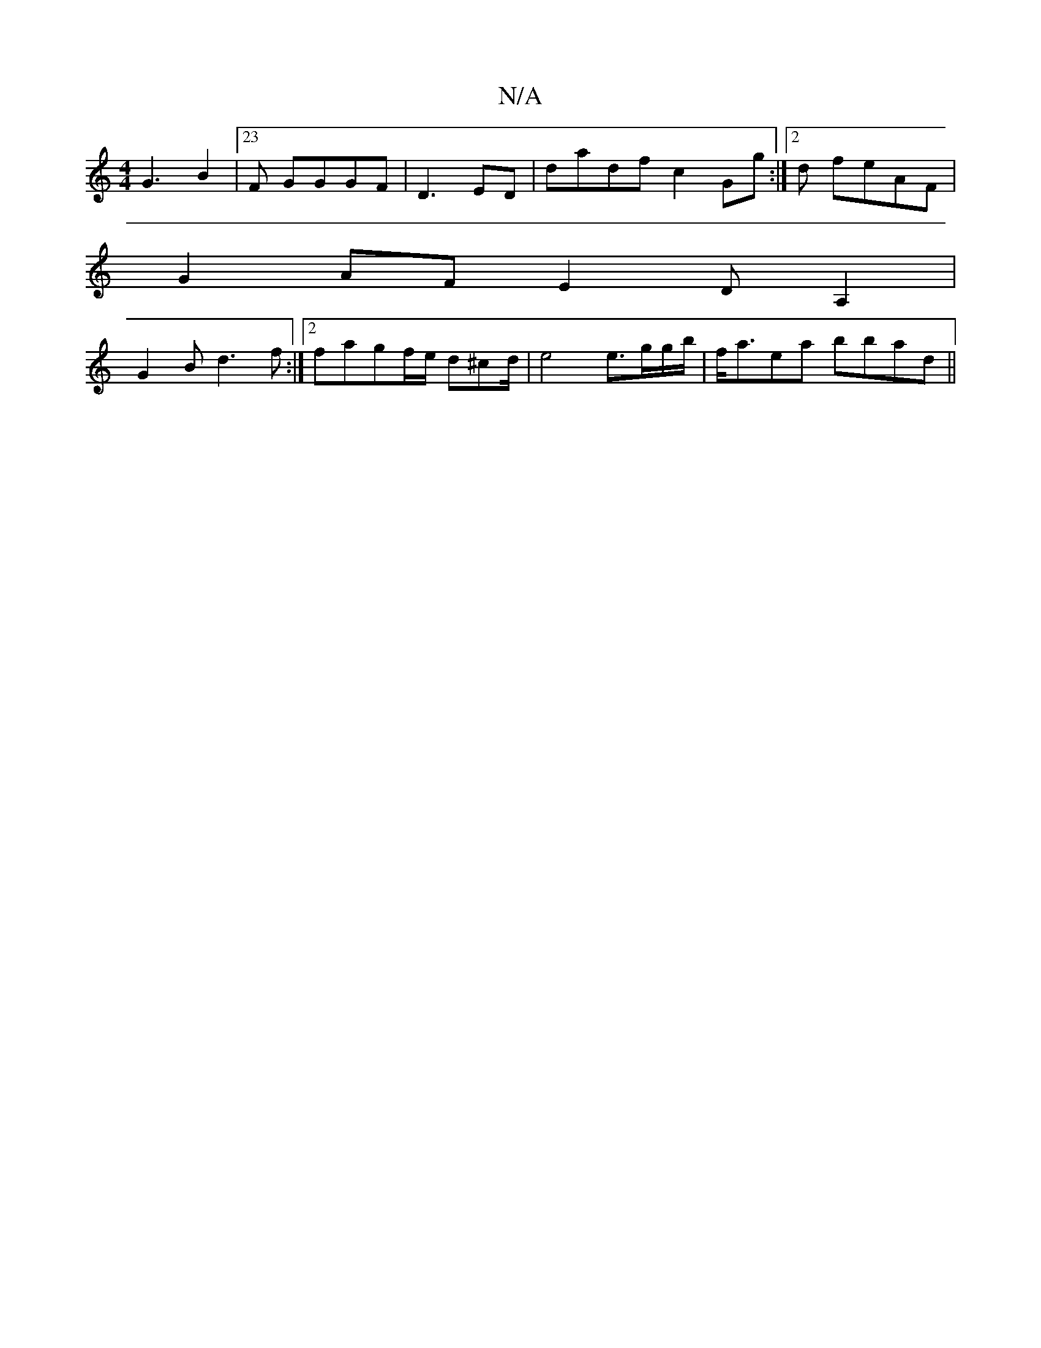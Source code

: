 X:1
T:N/A
M:4/4
R:N/A
K:Cmajor
G3 B2|[M:34] [23F GGGF|D3 ED | dadf c2 Gg:|2d feAF |
G2AF E2DA,2,2 |
G2 Bd3f:|2 fagf/2e/2 d^cd/2|e4e3/g/g/b/2|f<aea bbad||

B3/ d/2/c/c/ A/4/d/e/|f3 efd B|
|E2 A2 ^c2 c/2d/2|
d/2c/2 e3 cea|[1 dGfg faa